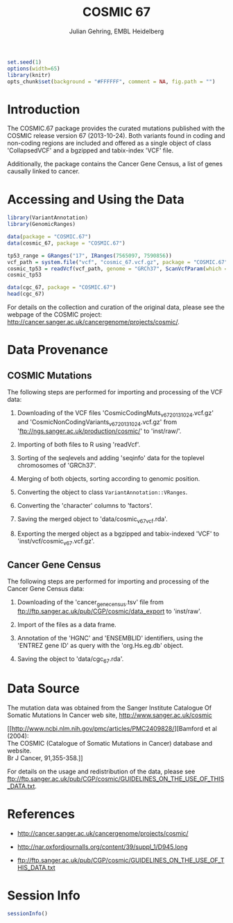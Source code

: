 #+TITLE: COSMIC 67
#+AUTHOR: Julian Gehring, EMBL Heidelberg

#+LATEX_CLASS: biocKnitrRnw
#+HTML_HEAD: <link rel="stylesheet" type="text/css" href="http://www.ebi.ac.uk/~jgehring/css/worg.css" />
#+INFOJS_OPT: view:showall toc:t ftoc:t

#+MACRO: M @@latex:\$1{@@$2@@latex:}@@
#+MACRO: R @@latex:\R{}@@
#+MACRO: Bioconductor @@latex:\Bioconductor{}@@

#+COMMENT: This is only present within latex
#+BEGIN_LaTeX
%\VignetteEngine{knitr::knitr}
%\VignetteIndexEntry{COSMIC.67 - PDF}
%\VignettePackage{COSMIC.67}
#+END_LaTeX

#+COMMENT: This is only present within html
#+BEGIN_HTML
<!--
%\VignetteEngine{knitr::knitr}
%\VignetteIndexEntry{COSMIC.67 - HTML}
%\VignettePackage{COSMIC.67}
-->
#+END_HTML

#+COMMENT: if ':exports none', the code block is not exported to the vignette templates 
#+BEGIN_SRC R :ravel echo=FALSE, results='hide' :exports code
set.seed(1)
options(width=65)
library(knitr)
opts_chunk$set(background = "#FFFFFF", comment = NA, fig.path = "")
#+END_SRC


* Introduction

The {{{M(Biocpkg,COSMIC.67)}}} package provides the curated mutations published
with the COSMIC release version 67 (2013-10-24).  Both variants found in coding
and non-coding regions are included and offered as a single object of class
'CollapsedVCF' and a bgzipped and tabix-index 'VCF' file.

Additionally, the package contains the Cancer Gene Census, a list of genes
causally linked to cancer.


* Accessing and Using the Data

#+NAME: load_packages
#+BEGIN_SRC R :ravel results='hide' :exports code
  library(VariantAnnotation)
  library(GenomicRanges)
#+END_SRC
    
#+NAME: load_data
#+BEGIN_SRC R
  data(package = "COSMIC.67")
  data(cosmic_67, package = "COSMIC.67")
#+END_SRC

#+NAME: overlap_with_tp53
#+BEGIN_SRC R
  tp53_range = GRanges("17", IRanges(7565097, 7590856))
  vcf_path = system.file("vcf", "cosmic_67.vcf.gz", package = "COSMIC.67")
  cosmic_tp53 = readVcf(vcf_path, genome = "GRCh37", ScanVcfParam(which = tp53_range))
  cosmic_tp53
#+END_SRC    

#+NAME: CGC
#+BEGIN_SRC R
  data(cgc_67, package = "COSMIC.67")
  head(cgc_67)
#+END_SRC
  
For details on the collection and curation of the original data,
please see the webpage of the COSMIC project:
http://cancer.sanger.ac.uk/cancergenome/projects/cosmic/.

* Data Provenance

** COSMIC Mutations
    
The following steps are performed for importing and processing of the
VCF data:
    
1. Downloading of the VCF files 'CosmicCodingMuts_v67_20131024.vcf.gz'
   and 'CosmicNonCodingVariants_v67_20131024.vcf.gz' from
   'ftp://ngs.sanger.ac.uk/production/cosmic/' to 'inst/raw/'.
    
2. Importing of both files to R using 'readVcf'.
  
3. Sorting of the seqlevels and adding 'seqinfo' data for the toplevel
   chromosomes of 'GRCh37'.
    
4. Merging of both objects, sorting according to genomic position.

5. Converting the object to class =VariantAnnotation::VRanges=.
  
6. Converting the 'character' columns to 'factors'.

7. Saving the merged object to 'data/cosmic_v67_vcf.rda'.
  
8. Exporting the merged object as a bgzipped and tabix-indexed 'VCF'
   to 'inst/vcf/cosmic_v67.vcf.gz'.
  

** Cancer Gene Census

The following steps are performed for importing and processing of the
Cancer Gene Census data:
  
1. Downloading of the 'cancer_gene_census.tsv' file from
   ftp://ftp.sanger.ac.uk/pub/CGP/cosmic/data_export to 'inst/raw'.
  
2. Import of the files as a data frame.
  
3. Annotation of the 'HGNC' and 'ENSEMBLID' identifiers, using the
   'ENTREZ gene ID' as query with the 'org.Hs.eg.db' object.
  
4. Saving the object to 'data/cgc_67.rda'.

* Data Source
  
The mutation data was obtained from the Sanger Institute Catalogue Of
Somatic Mutations In Cancer web site, http://www.sanger.ac.uk/cosmic

[[http://www.ncbi.nlm.nih.gov/pmc/articles/PMC2409828/][Bamford et al (2004):\\
The COSMIC (Catalogue of Somatic Mutations in Cancer) database and website.\\
Br J Cancer, 91,355-358.]]

For details on the usage and redistribution of the data, please see
ftp://ftp.sanger.ac.uk/pub/CGP/cosmic/GUIDELINES_ON_THE_USE_OF_THIS_DATA.txt.


* References
  
- http://cancer.sanger.ac.uk/cancergenome/projects/cosmic/
    
- http://nar.oxfordjournalls.org/content/39/suppl_1/D945.long
  
- ftp://ftp.sanger.ac.uk/pub/CGP/cosmic/GUIDELINES_ON_THE_USE_OF_THIS_DATA.txt
  

* Session Info

#+BEGIN_SRC R :ravel echo=FALSE
  sessionInfo()
#+END_SRC

